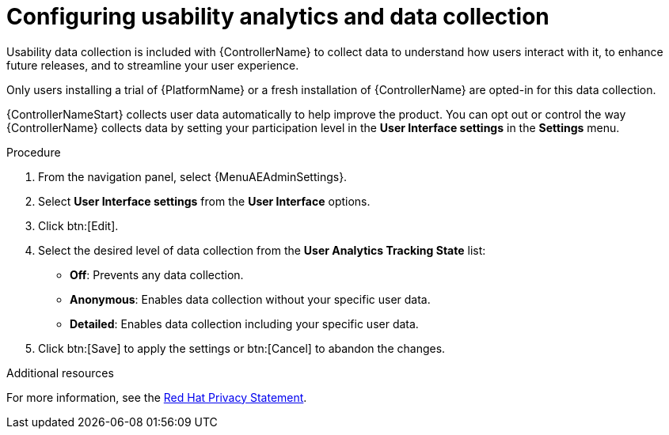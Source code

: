 [id="controller-configure-usability-analytics"]

= Configuring usability analytics and data collection

Usability data collection is included with {ControllerName} to collect data to understand how users interact with it, to enhance future releases, and to streamline your user experience.

Only users installing a trial of {PlatformName} or a fresh installation of {ControllerName} are opted-in for this data collection.

{ControllerNameStart} collects user data automatically to help improve the product.
You can opt out or control the way {ControllerName} collects data by setting your participation level in the *User Interface settings* in the *Settings* menu.

.Procedure

. From the navigation panel, select {MenuAEAdminSettings}.
. Select *User Interface settings* from the *User Interface* options.
. Click btn:[Edit].
. Select the desired level of data collection from the *User Analytics Tracking State* list:
* *Off*: Prevents any data collection.
* *Anonymous*: Enables data collection without your specific user data.
* *Detailed*: Enables data collection including your specific user data.
. Click btn:[Save] to apply the settings or btn:[Cancel] to abandon the changes.

.Additional resources

For more information, see the link:https://www.redhat.com/en/about/privacy-policy[Red Hat Privacy Statement].

